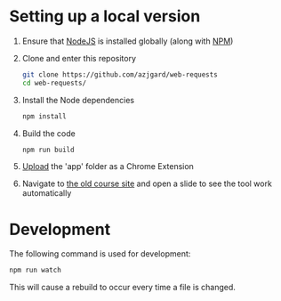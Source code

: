 * Setting up a local version
1. Ensure that [[https://nodejs.org][NodeJS]] is installed globally (along with [[https://docs.npmjs.com/getting-started/what-is-npm][NPM]])
2. Clone and enter this repository
   #+BEGIN_SRC sh
     git clone https://github.com/azjgard/web-requests
     cd web-requests/
   #+END_SRC
3. Install the Node dependencies
   #+BEGIN_SRC sh
     npm install
   #+END_SRC
4. Build the code
   #+BEGIN_SRC sh
     npm run build
   #+END_SRC
5. [[https://superuser.com/questions/247651/how-does-one-install-an-extension-for-chrome-browser-from-the-local-file-system#answer-247654][Upload]] the 'app' folder as a Chrome Extension 
6. Navigate to [[http://avondale-iol/][the old course site]] and open a slide to see the tool work automatically
* Development
  The following command is used for development:
  #+BEGIN_SRC sh
    npm run watch
  #+END_SRC
  This will cause a rebuild to occur every time a file is changed.
